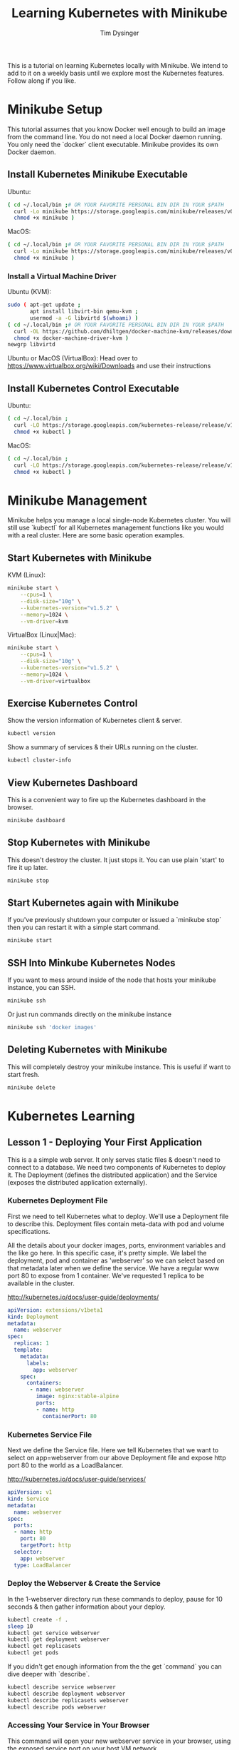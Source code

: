 #+title: Learning Kubernetes with Minikube
#+author: Tim Dysinger
#+options: toc:nil ^:nil
#+startup: content hidestars hideblocks

This is a tutorial on learning Kubernetes locally with Minikube. We intend to
add to it on a weekly basis until we explore most the Kubernetes features.
Follow along if you like.

* Minikube Setup

This tutorial assumes that you know Docker well enough to build an image from
the command line. You do not need a local Docker daemon running. You only need
the `docker` client executable. Minikube provides its own Docker daemon.

** Install Kubernetes Minikube Executable

Ubuntu:
#+begin_src sh
  ( cd ~/.local/bin ;# OR YOUR FAVORITE PERSONAL BIN DIR IN YOUR $PATH
    curl -Lo minikube https://storage.googleapis.com/minikube/releases/v0.16.0/minikube-linux-amd64 ;
    chmod +x minikube )
#+end_src

MacOS:
#+begin_src sh
  ( cd ~/.local/bin ;# OR YOUR FAVORITE PERSONAL BIN DIR IN YOUR $PATH
    curl -Lo minikube https://storage.googleapis.com/minikube/releases/v0.16.0/minikube-darwin-amd64 ;
    chmod +x minikube )
#+end_src

*** Install a Virtual Machine Driver

Ubuntu (KVM):
#+begin_src sh
  sudo ( apt-get update ;
         apt install libvirt-bin qemu-kvm ;
         usermod -a -G libvirtd $(whoami) )
  ( cd ~/.local/bin ;# OR YOUR FAVORITE PERSONAL BIN DIR IN YOUR $PATH
    curl -OL https://github.com/dhiltgen/docker-machine-kvm/releases/download/v0.7.0/docker-machine-driver-kvm ;
    chmod +x docker-machine-driver-kvm )
  newgrp libvirtd
#+end_src

Ubuntu or MacOS (VirtualBox):
Head over to https://www.virtualbox.org/wiki/Downloads and use their instructions

** Install Kubernetes Control Executable

Ubuntu:
#+begin_src sh
  ( cd ~/.local/bin ;
    curl -LO https://storage.googleapis.com/kubernetes-release/release/v1.5.2/bin/linux/amd64/kubectl ;
    chmod +x kubectl )
#+end_src

MacOS:
#+begin_src sh
  ( cd ~/.local/bin ;
    curl -LO https://storage.googleapis.com/kubernetes-release/release/v1.5.2/bin/darwin/amd64/kubectl ;
    chmod +x kubectl )
#+end_src

* Minikube Management

Minikube helps you manage a local single-node Kubernetes cluster. You will still
use `kubectl` for all Kubernetes management functions like you would with a real
cluster. Here are some basic operation examples.

** Start Kubernetes with Minikube

KVM (Linux):
#+begin_src sh
  minikube start \
      --cpus=1 \
      --disk-size="10g" \
      --kubernetes-version="v1.5.2" \
      --memory=1024 \
      --vm-driver=kvm
#+end_src

VirtualBox (Linux|Mac):
#+begin_src sh
  minikube start \
      --cpus=1 \
      --disk-size="10g" \
      --kubernetes-version="v1.5.2" \
      --memory=1024 \
      --vm-driver=virtualbox
#+end_src

** Exercise Kubernetes Control

Show the version information of Kubernetes client & server.
#+begin_src sh
  kubectl version
#+end_src

Show a summary of services & their URLs running on the cluster.
#+begin_src sh
  kubectl cluster-info
#+end_src

** View Kubernetes Dashboard

This is a convenient way to fire up the Kubernetes dashboard in the browser.
#+begin_src sh
  minikube dashboard
#+end_src

** Stop Kubernetes with Minikube

This doesn't destroy the cluster. It just stops it. You can use plain 'start' to
fire it up later.
#+begin_src sh
  minikube stop
#+end_src

** Start Kubernetes again with Minikube

If you've previously shutdown your computer or issued a `minikube stop` then you
can restart it with a simple start command.
#+begin_src sh
  minikube start
#+end_src

** SSH Into Minkube Kubernetes Nodes

If you want to mess around inside of the node that hosts your minikube instance,
you can SSH.
#+begin_src sh
  minikube ssh
#+end_src

Or just run commands directly on the minikube instance
#+begin_src sh
  minikube ssh 'docker images'
#+end_src

** Deleting Kubernetes with Minikube

This will completely destroy your minikube instance. This is useful if want to
start fresh.
#+begin_src sh
  minikube delete
#+end_src

* Kubernetes Learning

** Lesson 1 - Deploying Your First Application

This is a a simple web server. It only serves static files & doesn't need to
connect to a database. We need two components of Kubernetes to deploy it. The
Deployment (defines the distributed application) and the Service (exposes the
distributed application externally).

*** Kubernetes Deployment File

First we need to tell Kubernetes what to deploy. We'll use a Deployment file to
describe this. Deployment files contain meta-data with pod and volume
specifications.

All the details about your docker images, ports, environment variables and the
like go here. In this specific case, it's pretty simple. We label the
deployment, pod and container as 'webserver' so we can select based on that
metadata later when we define the service. We have a regular www port 80 to
expose from 1 container. We've requested 1 replica to be available in the
cluster.

http://kubernetes.io/docs/user-guide/deployments/

#+begin_src yaml :tangle 1-webserver/deployment.yaml
  apiVersion: extensions/v1beta1
  kind: Deployment
  metadata:
    name: webserver
  spec:
    replicas: 1
    template:
      metadata:
        labels:
          app: webserver
      spec:
        containers:
         - name: webserver
           image: nginx:stable-alpine
           ports:
           - name: http
             containerPort: 80
#+end_src

*** Kubernetes Service File

Next we define the Service file. Here we tell Kubernetes that we want to select
on app=webserver from our above Deployment file and expose http port 80 to the
world as a LoadBalancer.

http://kubernetes.io/docs/user-guide/services/

#+begin_src yaml :tangle 1-webserver/service.yaml
  apiVersion: v1
  kind: Service
  metadata:
    name: webserver
  spec:
    ports:
    - name: http
      port: 80
      targetPort: http
    selector:
      app: webserver
    type: LoadBalancer
#+end_src

*** Deploy the Webserver & Create the Service

In the 1-webserver directory run these commands to deploy, pause for 10 seconds
& then gather information about your deploy.
#+begin_src sh :tangle 1-webserver/deploy.sh :shebang "#!/bin/bash -eux"
  kubectl create -f .
  sleep 10
  kubectl get service webserver
  kubectl get deployment webserver
  kubectl get replicasets
  kubectl get pods
#+end_src

If you didn't get enough information from the the get `command` you can dive
deeper with `describe`.
#+begin_src sh :tangle 1-webserver/deploy.sh :shebang "#!/bin/bash -eux"
  kubectl describe service webserver
  kubectl describe deployment webserver
  kubectl describe replicasets webserver
  kubectl describe pods webserver
#+end_src

*** Accessing Your Service in Your Browser

This command will open your new webserver service in your browser, using the
exposed service port on your host VM network.
#+begin_src sh :tangle 1-webserver/deploy.sh :shebang "#!/bin/bash -eux"
  minikube service webserver
#+end_src

*** Customize the Webserver Image

We want update our webserver. We'll do that by creating a new webserver docker
image. We want to see that our newly updated image deployed successfully. The
easiest way to do this with a webserver is to put some new html content in the
webserver directory. We'll do by defining a new landing page for nginx
(index.html).  Place this in 1-webserver/html/index.html
#+begin_src html :tangle 1-webserver/html/index.html
  <!DOCTYPE html>
  <html>
    <head>
      <meta charset="UTF-8">
      <title>Updated!</title>
    </head>
    <body>
      <h1>HELLO FROM THE UPDATED WEBSERVER!</h1>
    </body>
  </html>
#+end_src

Then we'll use a Dockerfile to extend our webserver's default nginx webserver
image with the custom HTML page above. Create `1-webserver/Dockerfile` with the
following content.
#+begin_src dockerfile :tangle 1-webserver/Dockerfile
  FROM nginx:stable-alpine
  COPY html /usr/share/nginx/html
#+end_src

In the `1-webserver` directory issues these commands to direct your docker
client to use the minikube instance's docker daemon and then build a new Docker
image for the webserver deployment.
#+begin_src sh :tangle 1-webserver/update.sh :shebang "#!/bin/bash -eux"
  eval $(minikube docker-env)
  docker build -t webserver:0.1.0 .
#+end_src

*** Updating the Deployment

Upgrade to the new version of our webserver's docker image, pause for 10 seconds
while it deploys & then gather information about how it went.
#+begin_src sh :tangle 1-webserver/update.sh :shebang "#!/bin/bash -eux"
  kubectl set image deployment/webserver webserver=webserver:0.1.0
  sleep 10
  kubectl get service webserver
  kubectl get deployment webserver
  kubectl get replicasets
  kubectl get pods
#+end_src

Remember you can also go to the dashboard & look in your browser as well.
#+begin_src sh :tangle 1-webserver/update.sh :shebang "#!/bin/bash -eux"
  minikube dashboard
#+end_src

You can see by looking at Replica Sets that you've had two deployments. There is
an option to roll back that we'll explore later. This is useful or operations.

*** View Your Updates in the Browser

#+begin_src sh :tangle 1-webserver/update.sh :shebang "#!/bin/bash -eux"
  minikube service webserver
#+end_src
Make sure you refresh your browser. Sometimes browser caching can plan tricks on
you.

You can also check it your webserver's output on the command line. Use the --url
flag to just print the URL instead of opening it in the browser. Combine this
with curl to pull the webpage & print it on the console.
#+begin_src sh :tangle 1-webserver/update.sh :shebang "#!/bin/bash -eux"
  curl -sSL $(minikube service --url webserver)
#+end_src
*** Deleting your application (optional)

You can delete your Deployment and Service at any time. It wont hurt anything.
Deploy it again later if you repeating the steps above.
#+begin_src sh
  kubectl delete service webserver
  kubectl delete deployment webserver
#+end_src
